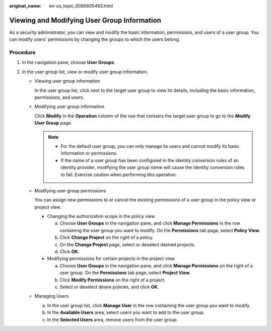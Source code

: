 :original_name: en-us_topic_0085605493.html

.. _en-us_topic_0085605493:

Viewing and Modifying User Group Information
============================================

As a security administrator, you can view and modify the basic information, permissions, and users of a user group. You can modify users' permissions by changing the groups to which the users belong.

Procedure
---------

#. In the navigation pane, choose **User Groups**.
#. In the user group list, view or modify user group information.

   -  Viewing user group information

      In the user group list, click |image1| next to the target user group to view its details, including the basic information, permissions, and users.

   -  Modifying user group information

      Click **Modify** in the **Operation** column of the row that contains the target user group to go to the **Modify User Group** page.

      .. note::

         -  For the default user group, you can only manage its users and cannot modify its basic information or permissions.
         -  If the name of a user group has been configured in the identity conversion rules of an identity provider, modifying the user group name will cause the identity conversion rules to fail. Exercise caution when performing this operation.

   -  Modifying user group permissions

      You can assign new permissions to or cancel the existing permissions of a user group in the policy view or project view.

      -  Changing the authorization scope in the policy view

         a. Choose **User Groups** in the navigation pane, and click **Manage Permissions** in the row containing the user group you want to modify. On the **Permissions** tab page, select **Policy View**.
         b. Click **Change Project** on the right of a policy.
         c. On the **Change Project** page, select or deselect desired projects.
         d. Click **OK**.

      -  Modifying permissions for certain projects in the project view

         a. Choose **User Groups** in the navigation pane, and click **Manage Permissions** on the right of a user group. On the **Permissions** tab page, select **Project View**.
         b. Click **Modify Permissions** on the right of a project.
         c. Select or deselect desire policies, and click **OK**.

   -  Managing Users

      a. In the user group list, click **Manage User** in the row containing the user group you want to modify.
      b. In the **Available Users** area, select users you want to add to the user group.
      c. In the **Selected Users** area, remove users from the user group.

.. |image1| image:: /_static/images/en-us_image_0291358588.png
